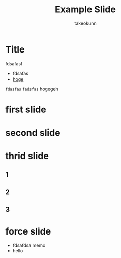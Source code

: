 :PROPERTIES:
:ID:       30FF0077-42E8-76C4-4EFB-4F68F26095BC
:END:
#+TITLE: Example Slide
#+AUTHOR: takeokunn
#+STARTUP: content
#+STARTUP: fold
#+BEGIN_EXPORT typst
#import "@preview/polylux:0.3.1": *
#import "@preview/codelst:2.0.0": sourcecode
#import themes.simple: *
#set text(lang: "ja", font: "Migu")
#set page(paper: "presentation-16-9")
#set text(size: 25pt)
#show: simple-theme.with(footer: [Simple slides])
#+END_EXPORT
* Title

fdsafasf

- fdsafas
- [[http://example.com][hoge]]

=fdasfas= ~fadsfas~ hogegeh

#+begin_export typst
#title-slide[
  = Keep it simple!
  #v(2em)

  Alpha #footnote[Uni Augsburg] #h(1em)
  Bravo #footnote[Uni Bayreuth] #h(1em)
  Charlie #footnote[Uni Chemnitz] #h(1em)

  July 23
]
#+end_export
* first slide
#+begin_export typst
#slide[
  == First slide

  #sourcecode[```c
    #include <stdio.h>

    int main() {
        printf("Hello, World!\n");
        return 0;
    }
  ```]
]
#+end_export
* second slide
#+begin_export typst
#focus-slide[
  _Focus!_

  This is very important.
]
#+end_export
* thrid slide
** 1
#+begin_export typst
#centered-slide[
  = Let's start a new 1 section! fdsafasf
]
#+end_export
** 2
#+begin_export typst
#centered-slide[
  = Let's start a new 1 section! fdsafasf
  = Let's start a new 2 section! fdsafasf
]
#+end_export
** 3
#+begin_export typst
#centered-slide[
  = Let's start a new 1 section! fdsafasf
  = Let's start a new 2 section! fdsafasf
  = Let's start a new 3 section! fdsafasf
]
#+end_export
* force slide

- fdsafdsa memo
- hello

#+begin_export typst
#slide[
  == Dynamic slide
  Did you know that...

  #pause
  ...you can see the current section at the top of the slide?
]
#+end_export
